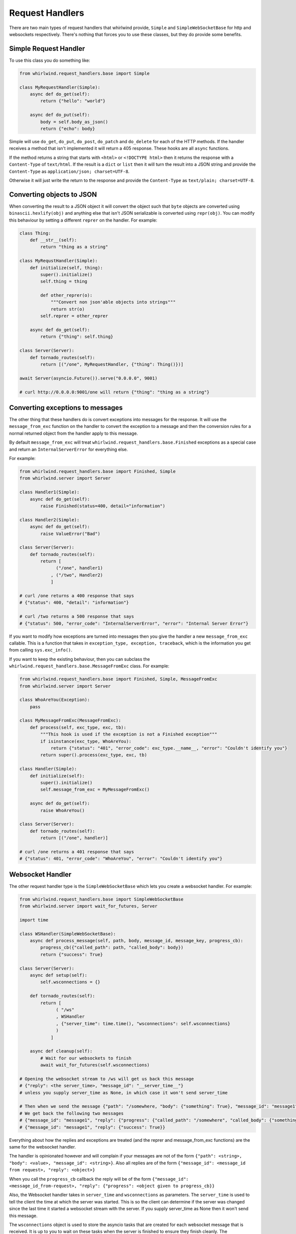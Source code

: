.. _handlers:

Request Handlers
================

There are two main types of request handlers that whirlwind provide, ``Simple``
and ``SimpleWebSocketBase`` for http and websockets respectively. There's nothing
that forces you to use these classes, but they do provide some benefits.

Simple Request Handler
----------------------

To use this class you do something like:

.. code-block:: python

  from whirlwind.request_handlers.base import Simple

  class MyRequestHandler(Simple):
      async def do_get(self):
          return {"hello": "world"}

      async def do_put(self):
          body = self.body_as_json()
          return {"echo": body}

Simple will use ``do_get``, ``do_put``, ``do_post``, ``do_patch`` and ``do_delete``
for each of the HTTP methods. If the handler receives a method that isn't
implemented it will return a 405 response. These hooks are all ``async`` functions.

If the method returns a string that starts with ``<html>`` or ``<!DOCTYPE html>``
then it returns the response with a ``Content-Type`` of ``text/html``. If the
result is a ``dict`` or ``list`` then it will turn the result into a JSON string
and provide the ``Content-Type`` as ``application/json; charset=UTF-8``.

Otherwise it will just write the return to the response and provide the
``Content-Type`` as ``text/plain; charset=UTF-8``.

Converting objects to JSON
--------------------------

When converting the result to a JSON object it will convert the object such that
``byte`` objects are converted using ``binascii.hexlify(obj)`` and anything else
that isn't JSON serializable is converted using ``repr(obj)``. You can modify
this behaviour by setting a different ``reprer`` on the handler. For example:

.. code-block:: python

  class Thing:
      def __str__(self):
          return "thing as a string"
  
  class MyRequstHandler(Simple):
      def initialize(self, thing):
          super().initialize()
          self.thing = thing

          def other_reprer(o):
              """Convert non json'able objects into strings"""
              return str(o)
          self.reprer = other_reprer
      
      async def do_get(self):
          return {"thing": self.thing}

  class Server(Server):
      def tornado_routes(self):
          return [("/one", MyRequestHandler, {"thing": Thing()})]

  await Server(asyncio.Future()).serve("0.0.0.0", 9001)

  # curl http://0.0.0.0:9001/one will return {"thing": "thing as a string"}

Converting exceptions to messages
---------------------------------

The other thing that these handlers do is convert exceptions into messages for
the response. It will use the ``message_from_exc`` function on the handler to
convert the exception to a message and then the conversion rules for a normal
returned object from the handler apply to this message.

By default ``message_from_exc`` will treat ``whirlwind.request_handlers.base.Finished``
exceptions as a special case and return an ``InternalServerError`` for everything
else.

For example:

.. code-block:: python

  from whirlwind.request_handlers.base import Finished, Simple
  from whirlwind.server import Server
  
  class Handler1(Simple):
      async def do_get(self):
          raise Finished(status=400, detail="information")

  class Handler2(Simple):
      async def do_get(self):
          raise ValueError("Bad")

  class Server(Server):
      def tornado_routes(self):
          return [
                ("/one", handler1)
              , ("/two", Handler2)
              ]

  # curl /one returns a 400 response that says
  # {"status": 400, "detail": "information"}

  # curl /two returns a 500 response that says
  # {"status": 500, "error_code": "InternalServerError", "error": "Internal Server Error"}

If you want to modify how exceptions are turned into messages then you give the
handler a new ``message_from_exc`` callable. This is a function that takes in
``exception_type, exception, traceback``, which is the information you get from
calling ``sys.exc_info()``.

If you want to keep the existing behaviour, then you can subclass the
``whirlwind.request_handlers.base.MessageFromExc`` class. For example:

.. code-block:: python

  from whirlwind.request_handlers.base import Finished, Simple, MessageFromExc
  from whirlwind.server import Server

  class WhoAreYou(Exception):
      pass

  class MyMessageFromExc(MessageFromExc):
      def process(self, exc_type, exc, tb):
          """This hook is used if the exception is not a Finished exception"""
          if isinstance(exc_type, WhoAreYou):
              return {"status": "401", "error_code": exc_type.__name__, "error": "Couldn't identify you"}
          return super().process(exc_type, exc, tb)
  
  class Handler(Simple):
      def initialize(self):
          super().initialize()
          self.message_from_exc = MyMessageFromExc()

      async def do_get(self):
          raise WhoAreYou()

  class Server(Server):
      def tornado_routes(self):
          return [("/one", handler)]

  # curl /one returns a 401 response that says
  # {"status": 401, "error_code": "WhoAreYou", "error": "Couldn't identify you"}

Websocket Handler
-----------------

The other request handler type is the ``SimpleWebSocketBase`` which lets you
create a websocket handler. For example:

.. code-block:: python

  from whirlwind.request_handlers.base import SimpleWebSocketBase
  from whirlwind.server import wait_for_futures, Server

  import time

  class WSHandler(SimpleWebSocketBase):
      async def process_message(self, path, body, message_id, message_key, progress_cb):
          progress_cb({"called_path": path, "called_body": body})
          return {"success": True}

  class Server(Server):
      async def setup(self):
          self.wsconnections = {}

      def tornado_routes(self):
          return [
                ( "/ws"
                , WSHandler
                , {"server_time": time.time(), "wsconnections": self.wsconnections}
                )
              ]

      async def cleanup(self):
          # Wait for our websockets to finish
          await wait_for_futures(self.wsconnections)

  # Opening the websocket stream to /ws will get us back this message
  # {"reply": <the server_time>, "message_id": "__server_time__"}
  # unless you supply server_time as None, in which case it won't send server_time

  # Then when we send the message {"path": "/somewhere, "body": {"something": True}, "message_id": "message1"}
  # We get back the following two messages
  # {"message_id": "message1", "reply": {"progress": {"called_path": "/somewhere", "called_body": {"something": True}}}
  # {"message_id": "message1", "reply": {"success": True}}

Everything about how the replies and exceptions are treated (and the reprer and
message_from_exc functions) are the same for the websocket handler.

The handler is opinionated however and will complain if your messages are not of
the form ``{"path": <string>, "body": <value>, "message_id": <string>}``. Also
all replies are of the form ``{"message_id": <message_id from request>, "reply": <object>}``

When you call the ``progress_cb`` callback the reply will be of the form
``{"message_id": <message_id_from-request>, "reply": {"progress": <object given to progress_cb}}``

Also, the Websocket handler takes in ``server_time`` and ``wsconnections`` as
parameters. The ``server_time`` is used to tell the client the time at which the
server was started. This is so the client can determine if the server was changed
since the last time it started a websocket stream with the server. If you supply
server_time as None then it won't send this message.

The ``wsconnections`` object is used to store the asyncio tasks that are created
for each websocket message that is received. It is up to you to wait on these
tasks when the server is finished to ensure they finish cleanly. The ``wait_for_futures``
helper does just this, as shown in the example. The handler will create a unique
uuid for every message it receives and use that as the key in ``wsconnections``.
This unique uuid is passed into ``process_message`` as ``message_key``.

The other thing that this handler will do for you is handle any message of the
form ``{"path": "__tick__", "message_id": "__tick__"}`` with the reply of
``{"message_id": "__tick__", "reply": {"ok": "thankyou"}}``. This is so clients
can keep the connection alive by sending such messages every so often.

Progress Callback
-----------------

You can intercept calls to the ``progress_cb`` by implementing ``transform_progress``
on your handler. For example:


.. code-block:: python

  from whirlwind.request_handlers.base import SimpleWebSocketBase

  class WSHandler(SimpleWebSocketBase):
      def transform_progress(self, body, progress, **kwargs):
          # Body will be the whole message.
          # i.e. ``{"path": "/one/two", "body": {"arg": 1}, "message_id": <message_id>}``
          # progress will be the first argument to progress_cb
          # kwargs is any keyword arguments given to progress_cb
          # You then yield 0 or more messages that will be sent back
          if progress == "ignore":
              # Note that you must yield somewhere in the function so it's a generator function
              # Even if you never return from it
              return

          if type(progress) is list:
              for thing in progress:
                  yield {"progress": progress, "kwargs": kwargs}
          else:
              yield {"progress": progress}

      async def process_message(self, path, body, message_id, message_key, progress_cb):
          # With transform_progress above this will generate no progress reply
          progress_cb("ignore")

          # This will generate multiple progress replies
          progress_cb([1, 2], arg=3)

          # This will generate one progress message
          progress_cb({"called_path": path, "called_body": body})

          return {"success": True}

By default ``transform_progress`` will ignore all keyword arguments and just
yield the progress argument once.

Response message for a Websocket Handler
----------------------------------------

SimpleWebSocketBase provides a hook that is called when the ``process_message``
method finishes and has sent the reply back to the client. This hook takes in
the original request, the final message (after transformations), the
``message_key`` uuid generated for this message by the server; and exception
information if ``process_message`` raised an exception.

For example:

.. code-block:: python

  from whirlwind.request_handlers.base import SimpleWebSocketBase

  class WSHandler(SimpleWebSocketBase):
      def message_done(self, request, final, message_key, exc_info):
          # For example, if our final message says "closing" we can close the connection
          if type(final) is dict and final.get("closing"):
              self.close()

      async def process_message(self, path, body, message_id, message_key, progress_cb):
          return {"closing": True}

Sending files to an endpoint
----------------------------

You can send files to an endpoint by sending a normal ``multipart/form-data``
request. If you specify a ``__body__`` file then when you say
``self.body_as_json()`` it will get treat that file as the ``body`` of the
request.

This is useful for the ``commander`` functionality of whirlwind where the body
of the command can be specified with the ``__body__`` file.

You can then access the files in your handler by accessing ``self.request.files``

Logging of exceptions
---------------------

By default the ``Simple`` and ``SimpleWebSocketBase`` handlers will log
exceptions when the request raises an exception. You can prevent this by
providing the handler with a ``log_exceptions = False`` class attribute:

.. code-block:: python

    class Handler(Simple):
        log_exceptions = False

        async def do_get(self):
            raise ValueError("error")
